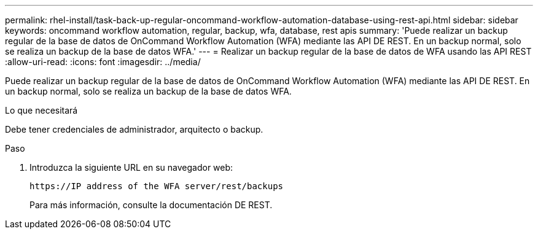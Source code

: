 ---
permalink: rhel-install/task-back-up-regular-oncommand-workflow-automation-database-using-rest-api.html 
sidebar: sidebar 
keywords: oncommand workflow automation, regular, backup, wfa, database, rest apis 
summary: 'Puede realizar un backup regular de la base de datos de OnCommand Workflow Automation (WFA) mediante las API DE REST. En un backup normal, solo se realiza un backup de la base de datos WFA.' 
---
= Realizar un backup regular de la base de datos de WFA usando las API REST
:allow-uri-read: 
:icons: font
:imagesdir: ../media/


[role="lead"]
Puede realizar un backup regular de la base de datos de OnCommand Workflow Automation (WFA) mediante las API DE REST. En un backup normal, solo se realiza un backup de la base de datos WFA.

.Lo que necesitará
Debe tener credenciales de administrador, arquitecto o backup.

.Paso
. Introduzca la siguiente URL en su navegador web:
+
`+https://IP address of the WFA server/rest/backups+`

+
Para más información, consulte la documentación DE REST.


